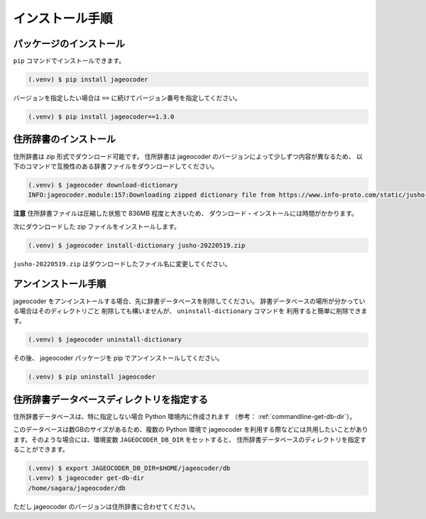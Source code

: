 .. _installation:

インストール手順
================

.. _install-package:

パッケージのインストール
------------------------

``pip`` コマンドでインストールできます。

.. code-block:: console

   (.venv) $ pip install jageocoder

バージョンを指定したい場合は ``==`` に続けてバージョン番号を指定してください。

.. code-block:: console

   (.venv) $ pip install jageocoder==1.3.0


.. _install-dictionary:

住所辞書のインストール
----------------------

住所辞書は zip 形式でダウンロード可能です。
住所辞書は jageocoder のバージョンによって少しずつ内容が異なるため、
以下のコマンドで互換性のある辞書ファイルをダウンロードしてください。

.. code-block:: console

   (.venv) $ jageocoder download-dictionary
   INFO:jageocoder.module:157:Downloading zipped dictionary file from https://www.info-proto.com/static/jusho-20220519.zip to ...


**注意** 住所辞書ファイルは圧縮した状態で 836MB 程度と大きいため、
ダウンロード・インストールには時間がかかります。

次にダウンロードした zip ファイルをインストールします。

.. code-block:: console

   (.venv) $ jageocoder install-dictionary jusho-20220519.zip

``jusho-20220519.zip`` はダウンロードしたファイル名に変更してください。



.. _uninstallation:

アンインストール手順
--------------------

jageocoder をアンインストールする場合、先に辞書データベースを削除してください。
辞書データベースの場所が分かっている場合はそのディレクトリごと
削除しても構いませんが、 ``uninstall-dictionary`` コマンドを
利用すると簡単に削除できます。

.. code-block:: console

   (.venv) $ jageocoder uninstall-dictionary

その後、 jageocoder パッケージを pip でアンインストールしてください。

.. code-block:: console

   (.venv) $ pip uninstall jageocoder


住所辞書データベースディレクトリを指定する
------------------------------------------

住所辞書データベースは、特に指定しない場合 Python 環境内に作成されます
（参考： :ref:`commandline-get-db-dir`）。

このデータベースは数GBのサイズがあるため、複数の Python 環境で jageocoder
を利用する際などには共用したいことがあります。そのような場合には、環境変数
``JAGEOCODER_DB_DIR`` をセットすると、
住所辞書データベースのディレクトリを指定することができます。

.. code-block:: console

   (.venv) $ export JAGEOCODER_DB_DIR=$HOME/jageocoder/db
   (.venv) $ jageocoder get-db-dir
   /home/sagara/jageocoder/db

ただし jageocoder のバージョンは住所辞書に合わせてください。